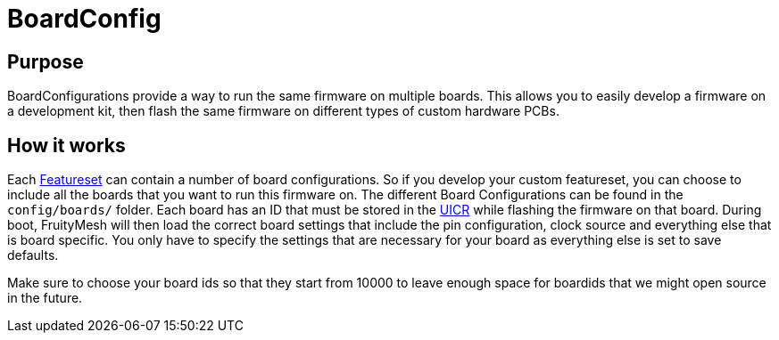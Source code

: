 = BoardConfig

== Purpose
BoardConfigurations provide a way to run the same firmware on multiple boards. This allows you to easily develop a firmware on a development kit, then flash the same firmware on different types of custom hardware PCBs.

== How it works
Each xref:Developers.adoc#FeatureSets[Featureset] can contain a number of board configurations. So if you develop your custom featureset, you can choose to include all the boards that you want to run this firmware on. The different Board Configurations can be found in the `config/boards/` folder. Each board has an ID that must be stored in the xref:Specification.adoc#UICR[UICR] while flashing the firmware on that board. During boot, FruityMesh will then load the correct board settings that include the pin configuration, clock source and everything else that is board specific. You only have to specify the settings that are necessary for your board as everything else is set to save defaults.

Make sure to choose your board ids so that they start from 10000 to leave enough space for boardids that we might open source in the future.